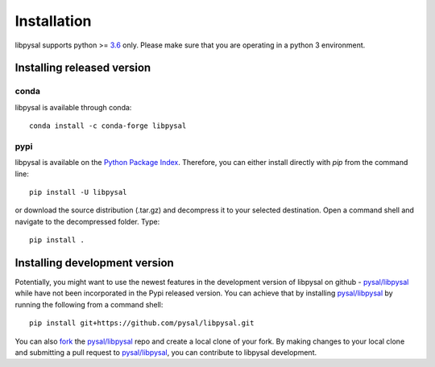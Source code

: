 .. Installation

Installation
============

libpysal supports python >= `3.6`_ only. Please make sure that you are
operating in a python 3 environment.

Installing released version
---------------------------

conda
+++++

libpysal is available through conda::

 
  conda install -c conda-forge libpysal


pypi
++++


libpysal is available on the `Python Package Index`_. Therefore, you can either
install directly with `pip` from the command line::

  pip install -U libpysal


or download the source distribution (.tar.gz) and decompress it to your selected
destination. Open a command shell and navigate to the decompressed folder.
Type::

  pip install .

Installing development version
------------------------------

Potentially, you might want to use the newest features in the development
version of libpysal on github - `pysal/libpysal`_ while have not been incorporated
in the Pypi released version. You can achieve that by installing `pysal/libpysal`_
by running the following from a command shell::

  pip install git+https://github.com/pysal/libpysal.git

You can  also `fork`_ the `pysal/libpysal`_ repo and create a local clone of
your fork. By making changes
to your local clone and submitting a pull request to `pysal/libpysal`_, you can
contribute to libpysal development.

.. _3.6: https://docs.python.org/3.6/
.. _3.7: https://docs.python.org/3.7/
.. _3.8: https://docs.python.org/3.8/
.. _Python Package Index: https://pypi.org/project/libpysal/
.. _pysal/libpysal: https://github.com/pysal/libpysal
.. _fork: https://help.github.com/articles/fork-a-repo/
